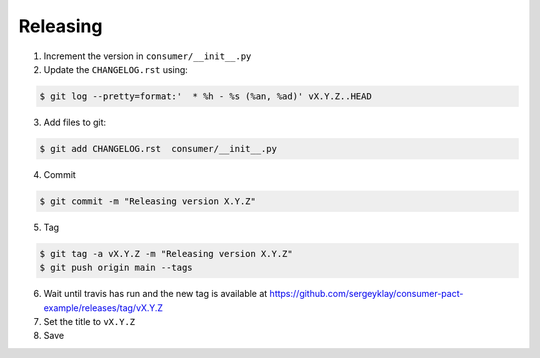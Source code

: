 Releasing
=========

1. Increment the version in ``consumer/__init__.py``

2. Update the ``CHANGELOG.rst`` using:

.. code-block:: console

   $ git log --pretty=format:'  * %h - %s (%an, %ad)' vX.Y.Z..HEAD

3. Add files to git:

.. code-block:: console

   $ git add CHANGELOG.rst  consumer/__init__.py

4. Commit

.. code-block:: console

   $ git commit -m "Releasing version X.Y.Z"

5. Tag

.. code-block:: console

   $ git tag -a vX.Y.Z -m "Releasing version X.Y.Z"
   $ git push origin main --tags

6. Wait until travis has run and the new tag is available at https://github.com/sergeyklay/consumer-pact-example/releases/tag/vX.Y.Z

7. Set the title to ``vX.Y.Z``

8. Save
